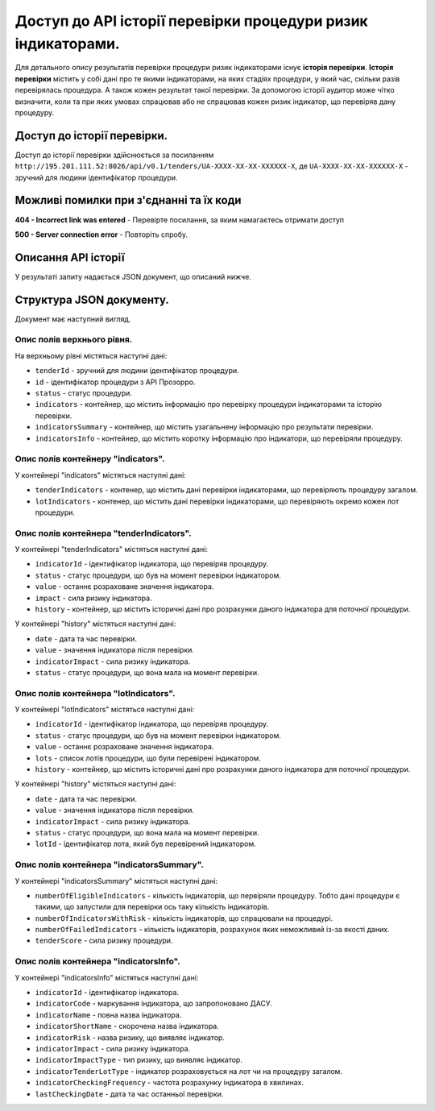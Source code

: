 #############################################################
Доступ до АРІ історії перевірки процедури ризик індикаторами.
#############################################################

Для детального опису результатів перевірки процедури ризик індикаторами існує **історія перевірки**. **Історія перевірки** містить у собі дані про те якими індикаторами, на яких стадіях процедури, у який час, скільки разів перевірялась процедура. А також кожен результат такої перевірки. За допомогою історії аудитор може чітко визначити, коли та при яких умовах спрацював або не спрацював кожен ризик індикатор, що перевіряв дану процедуру.


****************************
Доступ до історії перевірки.
****************************

Доступ до історії перевірки здійснюється за посиланням ``http://195.201.111.52:8026/api/v0.1/tenders/UA-ХХХХ-ХХ-ХХ-ХХХХХХ-Х``, де ``UA-ХХХХ-ХХ-ХХ-ХХХХХХ-Х`` - зручний для людини ідентифікатор процедури.

****************************************
Можливі помилки при з'єднанні та їх коди
****************************************

**404 - Incorrect link was entered** -  Перевірте посилання, за яким намагаєтесь отримати доступ

**500 - Server connection error** -  Повторіть спробу.

********************
Описання API історії
********************
У результаті запиту надається JSON документ, що описаний нижче.

*************************
Структура JSON документу.
*************************

Документ має наступний вигляд.

.. code:
   {
   "data" : [ {
     "indicatorsInfo" : [ {
        "indicatorImpactType" : "high",
        "indicatorId" : "indicatorId",
        "indicatorName" : "indicatorName",
        "indicatorRisk" : "Недобросовісна конкуренція серед учасників",
        "indicatorStage" : "tendering",
        "indicatorTenderLotType" : "tender"
      }, {
        "indicatorImpactType" : "high",
        "indicatorId" : "indicatorId",
        "indicatorName" : "indicatorName",
        "indicatorRisk" : "Недобросовісна конкуренція серед учасників",
       "indicatorStage" : "tendering",
       "indicatorTenderLotType" : "tender"
      } ],
      "indicatorsSummary" : {
        "tenderScore" : 7.3862819483858839220147274318151175975799560546875,
        "numberOfFailedIndicators" : 4,
       "numberofElegibleIndicators" : 3,
       "numberofIndicatorsWithRisk" : 2
      },
     "id" : "id",
      "tenderId" : "tenderId",
      "indicators" : {
       "tenderIndicators" : [ {
         "indicatorId" : "indicatorId",
         "indicatorImpact" : 6.02745618307040320615897144307382404804229736328125,
         "history" : [ {
           "date" : "2000-01-23T04:56:07.000+00:00",
           "indicatorImpact" : 5.962133916683182377482808078639209270477294921875,
            "value" : 1
         }, {
            "date" : "2000-01-23T04:56:07.000+00:00",
            "indicatorImpact" : 5.962133916683182377482808078639209270477294921875,
            "value" : 1
          } ],
         "value" : 0
       }, {
         "indicatorId" : "indicatorId",
         "indicatorImpact" : 6.02745618307040320615897144307382404804229736328125,
         "history" : [ {
            "date" : "2000-01-23T04:56:07.000+00:00",
            "indicatorImpact" : 5.962133916683182377482808078639209270477294921875,
            "value" : 1
         }, {
           "date" : "2000-01-23T04:56:07.000+00:00",
           "indicatorImpact" : 5.962133916683182377482808078639209270477294921875,
           "value" : 1
         } ],
         "value" : 0
       } ],
       "lotIndicators" : [ {
          "lots" : [ "lots", "lots" ],
          "indicatorId" : "indicatorId",
          "indicatorImpact" : 2.3021358869347654518833223846741020679473876953125,
          "history" : [ {
            "date" : "2000-01-23T04:56:07.000+00:00",
            "indicatorImpact" : 9.301444243932575517419536481611430644989013671875,
            "lotId" : "lotId",
            "value" : 7
          }, {
            "date" : "2000-01-23T04:56:07.000+00:00",
            "indicatorImpact" : 9.301444243932575517419536481611430644989013671875,
            "lotId" : "lotId",
            "value" : 7
          } ],
          "value" : 5
        }, {
          "lots" : [ "lots", "lots" ],
          "indicatorId" : "indicatorId",
          "indicatorImpact" : 2.3021358869347654518833223846741020679473876953125,
          "history" : [ {
            "date" : "2000-01-23T04:56:07.000+00:00",
            "indicatorImpact" : 9.301444243932575517419536481611430644989013671875,
            "lotId" : "lotId",
            "value" : 7
          }, {
            "date" : "2000-01-23T04:56:07.000+00:00",
            "indicatorImpact" : 9.301444243932575517419536481611430644989013671875,
            "lotId" : "lotId",
            "value" : 7
          } ],
          "value" : 5
       } ]
     }
   }, {
    "indicatorsInfo" : [ {
      "indicatorImpactType" : "high",
      "indicatorId" : "indicatorId",
      "indicatorName" : "indicatorName",
      "indicatorRisk" : "Недобросовісна конкуренція серед учасників",
      "indicatorStage" : "tendering",
      "indicatorTenderLotType" : "tender"
    }, {
      "indicatorImpactType" : "high",
      "indicatorId" : "indicatorId",
      "indicatorName" : "indicatorName",
      "indicatorRisk" : "Недобросовісна конкуренція серед учасників",
      "indicatorStage" : "tendering",
      "indicatorTenderLotType" : "tender"
    } ],
    "indicatorsSummary" : {
      "tenderScore" : 7.3862819483858839220147274318151175975799560546875,
      "numberOfFailedIndicators" : 4,
      "numberofElegibleIndicators" : 3,
      "numberofIndicatorsWithRisk" : 2
    },
    "id" : "id",
    "tenderId" : "tenderId",
    "indicators" : {
      "tenderIndicators" : [ {
        "indicatorId" : "indicatorId",
        "indicatorImpact" : 6.02745618307040320615897144307382404804229736328125,
        "history" : [ {
          "date" : "2000-01-23T04:56:07.000+00:00",
          "indicatorImpact" : 5.962133916683182377482808078639209270477294921875,
          "value" : 1
        }, {
          "date" : "2000-01-23T04:56:07.000+00:00",
          "indicatorImpact" : 5.962133916683182377482808078639209270477294921875,
          "value" : 1
        } ],
        "value" : 0
      }, {
        "indicatorId" : "indicatorId",
        "indicatorImpact" : 6.02745618307040320615897144307382404804229736328125,
        "history" : [ {
          "date" : "2000-01-23T04:56:07.000+00:00",
          "indicatorImpact" : 5.962133916683182377482808078639209270477294921875,
          "value" : 1
        }, {
          "date" : "2000-01-23T04:56:07.000+00:00",
          "indicatorImpact" : 5.962133916683182377482808078639209270477294921875,
          "value" : 1
        } ],
        "value" : 0
      } ],
      "lotIndicators" : [ {
        "lots" : [ "lots", "lots" ],
        "indicatorId" : "indicatorId",
        "indicatorImpact" : 2.3021358869347654518833223846741020679473876953125,
        "history" : [ {
          "date" : "2000-01-23T04:56:07.000+00:00",
          "indicatorImpact" : 9.301444243932575517419536481611430644989013671875,
          "lotId" : "lotId",
          "value" : 7
        }, {
          "date" : "2000-01-23T04:56:07.000+00:00",
          "indicatorImpact" : 9.301444243932575517419536481611430644989013671875,
          "lotId" : "lotId",
          "value" : 7
        } ],
        "value" : 5
      }, {
        "lots" : [ "lots", "lots" ],
        "indicatorId" : "indicatorId",
        "indicatorImpact" : 2.3021358869347654518833223846741020679473876953125,
        "history" : [ {
          "date" : "2000-01-23T04:56:07.000+00:00",
          "indicatorImpact" : 9.301444243932575517419536481611430644989013671875,
          "lotId" : "lotId",
          "value" : 7
        }, {
          "date" : "2000-01-23T04:56:07.000+00:00",
          "indicatorImpact" : 9.301444243932575517419536481611430644989013671875,
          "lotId" : "lotId",
          "value" : 7
        } ],
        "value" : 5
       } ]
      }
    } ],
   "nextPage" : {
      "path" : "path",
     "endDate" : "2000-01-23T04:56:07.000+00:00",
     "url" : "url",
     "startDate" : "2000-01-23T04:56:07.000+00:00"
    }
  }

Опис полів верхнього рівня.
===========================

На верхньому рівні містяться наступні дані:

- ``tenderId`` - зручний для людини ідентифікатор процедури.
- ``іd`` -  ідентифікатор процедури з АРІ Прозорро.
- ``status`` - статус процедури.
- ``indicators`` - контейнер, що містить інформацію про перевірку процедури індикаторами та історію перевірки.
- ``indicatorsSummary`` - контейнер, що містить узагальнену інформацію про результати перевірки.
- ``indicatorsInfo`` - контейнер, що містить коротку інформацію про індикатори, що перевіряли процедуру.

Опис полів контейнеру "indicators".
===================================

У контейнері "indicators" містяться наступні дані:

- ``tenderIndicators`` - контенер, що містить дані перевірки індикаторами, що перевіряють процедуру загалом.
- ``lotIndicators`` - контенер, що містить дані перевірки індикаторами, що перевіряють окремо кожен лот процедури.

Опис полів контейнера "tenderIndicators".
=========================================

У контейнері "tenderIndicators" містяться наступні дані:

- ``indicatorId`` - ідентифікатор індикатора, що перевіряв процедуру.
- ``status`` - статус процедури, що був на момент перевірки індикатором.
- ``value`` - останнє розраховане значення індикатора.
- ``impact`` - сила ризику індикатора.
- ``history`` - контейнер, що містить історичні дані про розрахунки даного індикатора для поточної процедури.

У контейнері "history" містяться наступні дані:

- ``date`` - дата та час перевірки.
- ``value`` - значення індикатора після перевірки.
- ``indicatorImpact`` - сила ризику індикатора.
- ``status`` - статус процедури, що вона мала на момент перевірки. 

Опис полів контейнера "lotIndicators".
=========================================

У контейнері "lotIndicators" містяться наступні дані:

- ``indicatorId`` - ідентифікатор індикатора, що перевіряв процедуру.
- ``status`` - статус процедури, що був на момент перевірки індикатором.
- ``value`` - останнє розраховане значення індикатора.
- ``lots`` - список лотів процедури, що були перевірені індикатором.
- ``history`` - контейнер, що містить історичні дані про розрахунки даного індикатора для поточної процедури.

У контейнері "history" містяться наступні дані:

- ``date`` - дата та час перевірки.
- ``value`` - значення індикатора після перевірки.
- ``indicatorImpact`` - сила ризику індикатора.
- ``status`` - статус процедури, що вона мала на момент перевірки.
- ``lotId`` - ідентифікатор лота, який був перевірений індикатором.

Опис полів контейнера "indicatorsSummary".
==========================================

У контейнері "indicatorsSummary" містяться наступні дані:

- ``numberOfEligibleIndicators`` - кількість індикаторів, що первіряли процедуру. Тобто дані процедури є такими, що запустили для перевірки ось таку кількість індикаторів.
- ``numberOfIndicatorsWithRisk`` - кількість індикаторів, що спрацювали на процедурі.
- ``numberOfFailedIndicators`` - кількість індикаторів, розрахунок яких неможливий із-за якості даних.
- ``tenderScore`` - сила ризику процедури.


Опис полів контейнера "indicatorsInfo".
=======================================

У контейнері "indicatorsInfo" містяться наступні дані:

- ``indicatorId`` - ідентифікатор індикатора.
- ``indicatorCode`` - маркування індикатора, що запропоновано ДАСУ.
- ``indicatorName`` - повна назва індикатора.
- ``indicatorShortName`` - скорочена назва індикатора.
- ``indicatorRisk`` - назва ризику, що виявляє індикатор.
- ``indicatorImpact`` - сила ризику індикатора.
- ``indicatorImpactType`` - тип ризику, що виявляє індикатор.
- ``indicatorTenderLotType`` - індикатор розраховується на лот чи на процедуру загалом.
- ``indicatorCheckingFrequency`` - частота розрахунку індикатора в хвилинах.
- ``lastCheckingDate`` - дата та час останньої перевірки.



